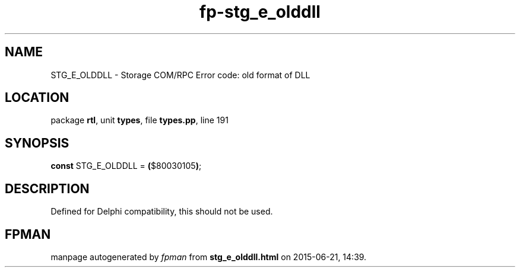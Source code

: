 .\" file autogenerated by fpman
.TH "fp-stg_e_olddll" 3 "2014-03-14" "fpman" "Free Pascal Programmer's Manual"
.SH NAME
STG_E_OLDDLL - Storage COM/RPC Error code: old format of DLL
.SH LOCATION
package \fBrtl\fR, unit \fBtypes\fR, file \fBtypes.pp\fR, line 191
.SH SYNOPSIS
\fBconst\fR STG_E_OLDDLL = \fB(\fR$80030105\fB)\fR;

.SH DESCRIPTION
Defined for Delphi compatibility, this should not be used.


.SH FPMAN
manpage autogenerated by \fIfpman\fR from \fBstg_e_olddll.html\fR on 2015-06-21, 14:39.

